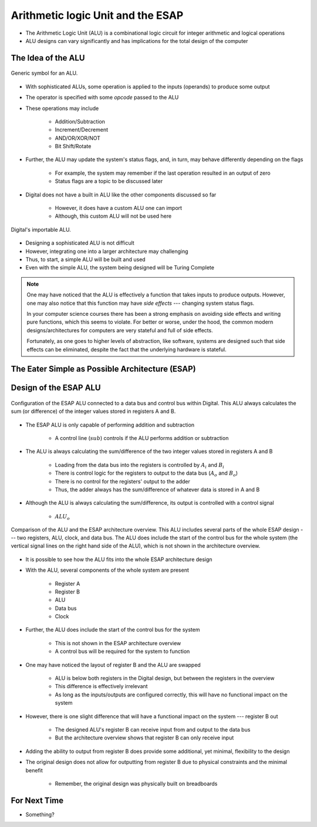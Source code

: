 **********************************
Arithmetic logic Unit and the ESAP
**********************************

* The Arithmetic Logic Unit (ALU) is a combinational logic circuit for integer arithmetic and logical operations
* ALU designs can vary significantly and has implications for the total design of the computer



The Idea of the ALU
===================

.. figure:: alu_symbol.png
    :width: 500 px
    :align: center
    :target: https://en.wikipedia.org/wiki/Arithmetic_logic_unit

    Generic symbol for an ALU.


* With sophisticated ALUs, some operation is applied to the inputs (operands) to produce some output
* The operator is specified with some *opcode* passed to the ALU
* These operations may include

    * Addition/Subtraction
    * Increment/Decrement
    * AND/OR/XOR/NOT
    * Bit Shift/Rotate


* Further, the ALU may update the system's status flags, and, in turn, may behave differently depending on the flags

    * For example, the system may remember if the last operation resulted in an output of zero
    * Status flags are a topic to be discussed later


* Digital does not have a built in ALU like the other components discussed so far

    * However, it does have a custom ALU one can import
    * Although, this custom ALU will not be used here


.. figure:: alu_digital_symbol.png
    :width: 150 px
    :align: center

    Digital's importable ALU.


* Designing a sophisticated ALU is not difficult
* However, integrating one into a larger architecture may challenging
* Thus, to start, a simple ALU will be built and used
* Even with the simple ALU, the system being designed will be Turing Complete


.. note::

    One may have noticed that the ALU is effectively a function that takes inputs to produce outputs. However, one may
    also notice that this function may have *side effects* --- changing system status flags.

    In your computer science courses there has been a strong emphasis on avoiding side effects and writing pure
    functions, which this seems to violate. For better or worse, under the hood, the common modern designs/architectures
    for computers are very stateful and full of side effects.

    Fortunately, as one goes to higher levels of abstraction, like software, systems are designed such that side effects
    can be eliminated, despite the fact that the underlying hardware is stateful.



The Eater Simple as Possible Architecture (ESAP)
================================================



Design of the ESAP ALU
======================

.. figure:: esap_alu.png
    :width: 500 px
    :align: center

    Configuration of the ESAP ALU connected to a data bus and control bus within Digital. This ALU always calculates the
    sum (or difference) of the integer values stored in registers A and B.


* The ESAP ALU is only capable of performing addition and subtraction

    * A control line (:math:`sub`) controls if the ALU performs addition or subtraction


* The ALU is always calculating the sum/difference of the two integer values stored in registers A and B

    * Loading from the data bus into the registers is controlled by :math:`A_{i}` and :math:`B_{i}`
    * There is control logic for the registers to output to the data bus (:math:`A_{o}` and :math:`B_{o}`)
    * There is no control for the registers' output to the adder
    * Thus, the adder always has the sum/difference of whatever data is stored in A and B


* Although the ALU is always calculating the sum/difference, its output is controlled with a control signal

    * :math:`ALU_{o}`


.. figure:: esap_alu_vs_architecture_overview.png
    :width: 666 px
    :align: center

    Comparison of the ALU and the ESAP architecture overview. This ALU includes several parts of the whole ESAP design
    --- two registers, ALU, clock, and data bus. The ALU does include the start of the control bus for the whole system
    (the vertical signal lines on the right hand side of the ALU), which is not shown in the architecture overview.


* It is possible to see how the ALU fits into the whole ESAP architecture design
* With the ALU, several components of the whole system are present

    * Register A
    * Register B
    * ALU
    * Data bus
    * Clock


* Further, the ALU does include the start of the control bus for the system

    * This is not shown in the ESAP architecture overview
    * A control bus will be required for the system to function


* One may have noticed the layout of register B and the ALU are swapped

    * ALU is below both registers in the Digital design, but between the registers in the overview
    * This difference is effectively irrelevant
    * As long as the inputs/outputs are configured correctly, this will have no functional impact on the system


* However, there is one slight difference that will have a functional impact on the system --- register B out

    * The designed ALU's register B can receive input from and output to the data bus
    * But the architecture overview shows that register B can only receive input


* Adding the ability to output from register B does provide some additional, yet minimal, flexibility to the design
* The original design does not allow for outputting from register B due to physical constraints and the minimal benefit

    * Remember, the original design was physically built on breadboards



For Next Time
=============

* Something?